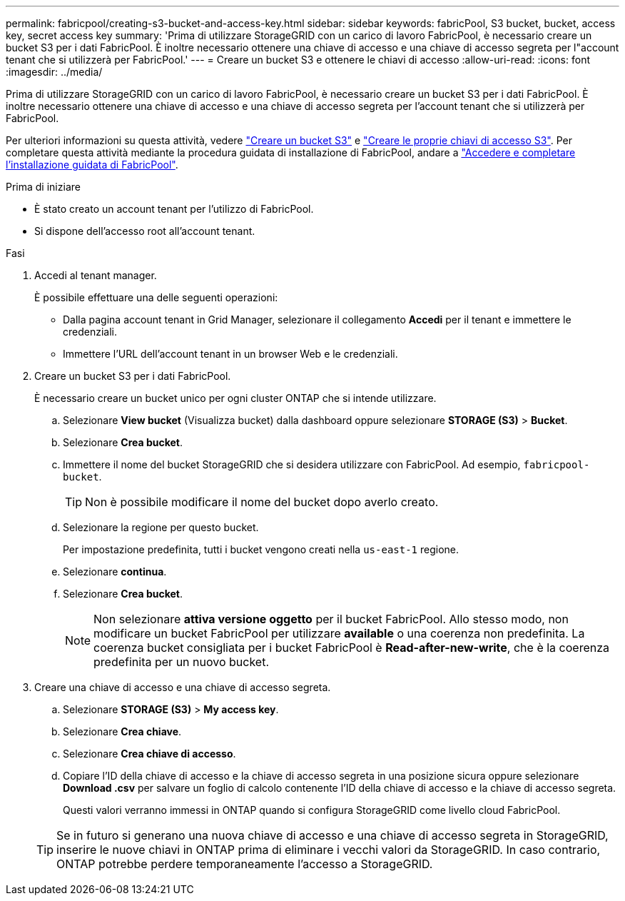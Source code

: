 ---
permalink: fabricpool/creating-s3-bucket-and-access-key.html 
sidebar: sidebar 
keywords: fabricPool, S3 bucket, bucket, access key, secret access key 
summary: 'Prima di utilizzare StorageGRID con un carico di lavoro FabricPool, è necessario creare un bucket S3 per i dati FabricPool. È inoltre necessario ottenere una chiave di accesso e una chiave di accesso segreta per l"account tenant che si utilizzerà per FabricPool.' 
---
= Creare un bucket S3 e ottenere le chiavi di accesso
:allow-uri-read: 
:icons: font
:imagesdir: ../media/


[role="lead"]
Prima di utilizzare StorageGRID con un carico di lavoro FabricPool, è necessario creare un bucket S3 per i dati FabricPool. È inoltre necessario ottenere una chiave di accesso e una chiave di accesso segreta per l'account tenant che si utilizzerà per FabricPool.

Per ulteriori informazioni su questa attività, vedere link:../tenant/creating-s3-bucket.html["Creare un bucket S3"] e link:../tenant/creating-your-own-s3-access-keys.html["Creare le proprie chiavi di accesso S3"]. Per completare questa attività mediante la procedura guidata di installazione di FabricPool, andare a link:use-fabricpool-setup-wizard-steps.html["Accedere e completare l'installazione guidata di FabricPool"].

.Prima di iniziare
* È stato creato un account tenant per l'utilizzo di FabricPool.
* Si dispone dell'accesso root all'account tenant.


.Fasi
. Accedi al tenant manager.
+
È possibile effettuare una delle seguenti operazioni:

+
** Dalla pagina account tenant in Grid Manager, selezionare il collegamento *Accedi* per il tenant e immettere le credenziali.
** Immettere l'URL dell'account tenant in un browser Web e le credenziali.


. Creare un bucket S3 per i dati FabricPool.
+
È necessario creare un bucket unico per ogni cluster ONTAP che si intende utilizzare.

+
.. Selezionare *View bucket* (Visualizza bucket) dalla dashboard oppure selezionare *STORAGE (S3)* > *Bucket*.
.. Selezionare *Crea bucket*.
.. Immettere il nome del bucket StorageGRID che si desidera utilizzare con FabricPool. Ad esempio, `fabricpool-bucket`.
+

TIP: Non è possibile modificare il nome del bucket dopo averlo creato.

.. Selezionare la regione per questo bucket.
+
Per impostazione predefinita, tutti i bucket vengono creati nella `us-east-1` regione.

.. Selezionare *continua*.
.. Selezionare *Crea bucket*.
+

NOTE: Non selezionare *attiva versione oggetto* per il bucket FabricPool. Allo stesso modo, non modificare un bucket FabricPool per utilizzare *available* o una coerenza non predefinita. La coerenza bucket consigliata per i bucket FabricPool è *Read-after-new-write*, che è la coerenza predefinita per un nuovo bucket.



. Creare una chiave di accesso e una chiave di accesso segreta.
+
.. Selezionare *STORAGE (S3)* > *My access key*.
.. Selezionare *Crea chiave*.
.. Selezionare *Crea chiave di accesso*.
.. Copiare l'ID della chiave di accesso e la chiave di accesso segreta in una posizione sicura oppure selezionare *Download .csv* per salvare un foglio di calcolo contenente l'ID della chiave di accesso e la chiave di accesso segreta.
+
Questi valori verranno immessi in ONTAP quando si configura StorageGRID come livello cloud FabricPool.

+

TIP: Se in futuro si generano una nuova chiave di accesso e una chiave di accesso segreta in StorageGRID, inserire le nuove chiavi in ONTAP prima di eliminare i vecchi valori da StorageGRID. In caso contrario, ONTAP potrebbe perdere temporaneamente l'accesso a StorageGRID.




